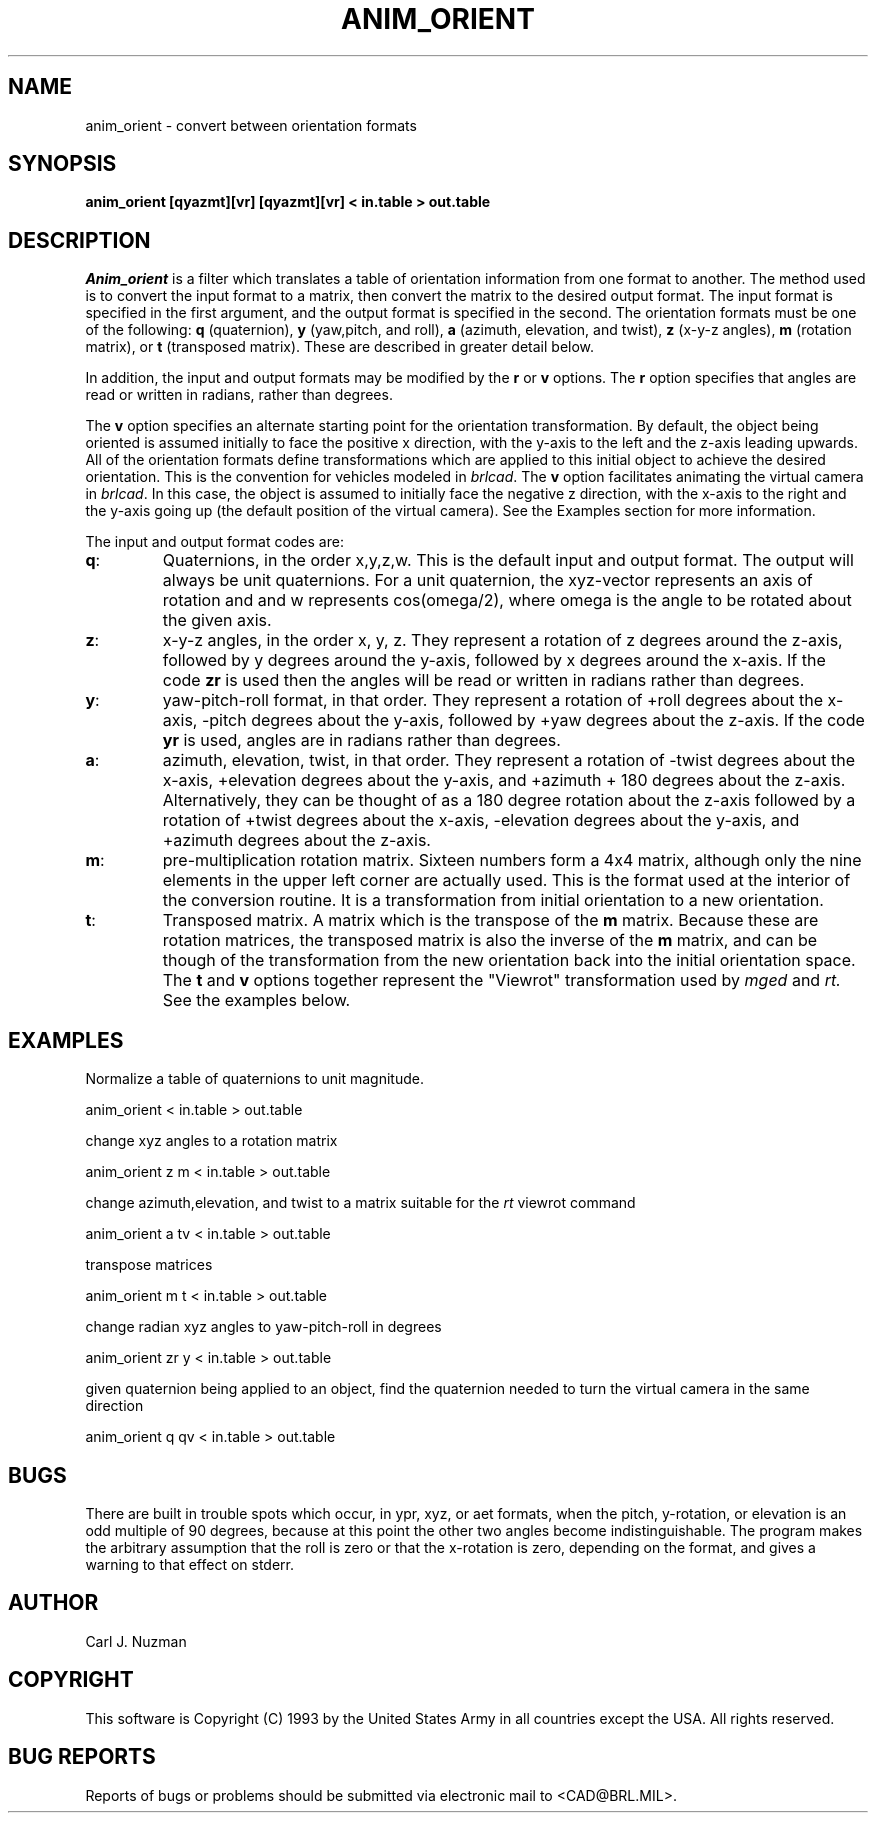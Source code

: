 .TH ANIM_ORIENT 1 BRL/CAD
.SH NAME
anim_orient - convert between orientation formats
.SH SYNOPSIS
.B anim_orient 
.B [qyazmt][vr]
.B [qyazmt][vr]
.B < in.table 
.B > out.table
.SH DESCRIPTION
.I Anim_orient
is a filter which translates a table of orientation
information from one format to another. The method used is to convert
the input format to a matrix, then convert the matrix to the desired
output format. The input format is specified in the first argument, and
the output format is specified in the second. The orientation formats
must be one of the following: 
.B q 
(quaternion), 
.B y
(yaw,pitch, and roll), 
.B a
(azimuth, elevation, and twist), 
.B z 
(x-y-z angles), 
.B m 
(rotation matrix), or 
.B t 
(transposed matrix). These are described in greater detail below. 

In addition, the input and output formats may be modified by the 
.B r 
or
.B v
options. The 
.B r 
option specifies that angles are read or written in radians, rather
than degrees. 
.sp
The 
.B v
option specifies an alternate starting point for the orientation
transformation. By default, the object being oriented is assumed
initially to face the positive x direction, with the y-axis to the left 
and the z-axis leading upwards. All of the orientation formats define
transformations which are applied to this initial object to achieve the
desired orientation.  This is the convention for vehicles modeled
in 
.IR brlcad .
The 
.B v 
option facilitates animating the virtual camera in 
.IR brlcad .
In this case, the object is assumed to initially face the negative z
direction, with the x-axis to the right and the y-axis going up (the
default position of the virtual camera). 
See the Examples section for more information.

The input and output format codes are:
.TP
.BR q : 
Quaternions, in the order x,y,z,w. This is the default input and
output format. The output will
always be unit quaternions. For a unit quaternion, the
xyz-vector represents an axis of rotation and and w represents 
cos(omega/2), where
omega is the angle to be rotated about the given axis.
.TP
.BR z : 
x-y-z angles, in the order x, y, z. They represent a rotation
of z degrees around the z-axis, followed by y degrees around the y-axis,
followed by x degrees around the x-axis. If the code 
.B zr 
is used
then the angles will be read or written in radians
rather than degrees.
.TP
.BR y : 
yaw-pitch-roll format, in that order. They represent
a rotation of +roll degrees about the x-axis, -pitch degrees about
the y-axis, followed by +yaw degrees about the z-axis. If the code
.B yr 
is used, angles are in radians rather than degrees. 
.TP
.BR a :
azimuth, elevation, twist, in that order. They represent a rotation of
-twist degrees about the x-axis, +elevation degrees about the y-axis,
and +azimuth + 180 degrees about the z-axis. Alternatively, they can
be thought of as a 180 degree rotation about the z-axis followed by a
rotation of +twist degrees about the x-axis, -elevation degrees about
the y-axis, and +azimuth degrees about the z-axis.
.TP
.BR m : 
pre-multiplication rotation matrix. Sixteen
numbers form a 4x4 matrix, although only the nine elements in the upper
left corner are actually used. This is the format used at the interior of
the conversion routine. It is a transformation from initial orientation to 
a new orientation.
.TP
.BR t : 
Transposed matrix. A matrix which is the transpose of the 
.B m
matrix. Because these are rotation matrices, the transposed matrix is
also the inverse of the 
.B m 
matrix, and can be though of the transformation from the new orientation
back into the initial orientation space. The
.B t 
and
.B v
options together represent the "Viewrot" transformation used by 
.I mged
and 
.IR rt.
See the examples below.

.SH EXAMPLES
.sp
Normalize a table of quaternions to unit magnitude.
.sp
	anim_orient < in.table > out.table 
.sp
change xyz angles to a rotation matrix
.sp
	anim_orient z m < in.table > out.table
.sp
change azimuth,elevation, and twist to a matrix suitable for the 
.I rt
viewrot command
.sp
	anim_orient a tv < in.table > out.table
.sp
transpose matrices
.sp
	anim_orient m t < in.table > out.table
.sp
change radian xyz angles to yaw-pitch-roll in degrees
.sp
	anim_orient zr y < in.table > out.table
.sp
given quaternion being applied to an object, find the quaternion needed
to turn the virtual camera in the same direction
.sp
	anim_orient q qv < in.table > out.table
.SH BUGS
There are built in trouble spots which occur, in ypr, xyz, or aet
formats, when the pitch, y-rotation, or elevation is an odd multiple of 90
degrees, because at this point the other two angles become
indistinguishable. The program makes the arbitrary assumption that the
roll is zero or that the x-rotation is zero, depending on the format,
and gives a warning to that effect on stderr.
.SH AUTHOR
Carl J. Nuzman
.SH COPYRIGHT
	This software is Copyright (C) 1993 by the United States Army
in all countries except the USA.  All rights reserved.
.SH "BUG REPORTS"
Reports of bugs or problems should be submitted via electronic
mail to <CAD@BRL.MIL>.

